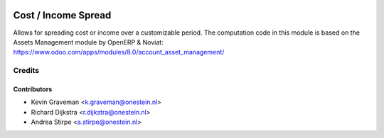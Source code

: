 .. image:: https://img.shields.io/badge/licence-AGPL--3-blue.svg
   :target: http://www.gnu.org/licenses/agpl-3.0-standalone.html
   :alt: License: AGPL-3

====================
Cost / Income Spread
====================

Allows for spreading cost or income over a customizable period.
The computation code in this module is based on
the Assets Management module by OpenERP & Noviat:
https://www.odoo.com/apps/modules/8.0/account_asset_management/


Credits
=======

Contributors
------------

* Kevin Graveman <k.graveman@onestein.nl>
* Richard Dijkstra <r.dijkstra@onestein.nl>
* Andrea Stirpe <a.stirpe@onestein.nl>
